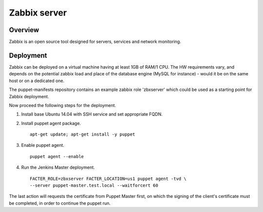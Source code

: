 Zabbix server
=============

Overview
--------

Zabbix is an open source tool designed for servers, services and network
monitoring.

Deployment
----------

Zabbix can be deployed on a virtual machine having at least 1GB of RAM/1 CPU.
The HW requirements vary, and depends on the potential zabbix load and
place of the database engine (MySQL for instance) - would it be on the same
host or on a dedicated one.

The puppet-manifests repository contains an example zabbix role 'zbxserver'
which could be used as a starting point for Zabbix deployment.

Now proceed the following steps for the deployment.

#. Install base Ubuntu 14.04 with SSH service and set appropriate FQDN.

#. Install puppet agent package.

   ::

     apt-get update; apt-get install -y puppet

#. Enable puppet agent.

   ::

     puppet agent --enable

#. Run the Jenkins Master deployment.

   ::

     FACTER_ROLE=zbxserver FACTER_LOCATION=us1 puppet agent -tvd \
     --server puppet-master.test.local --waitforcert 60

The last action will requests the certificate from Puppet Master first, on which
the signing of the client's certificate must be completed, in order to continue
the puppet run.